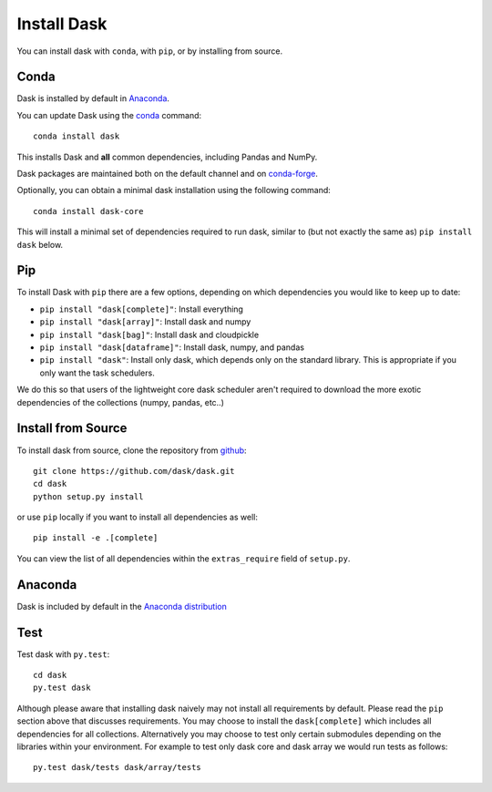 Install Dask
============

You can install dask with ``conda``, with ``pip``, or by installing from source.

Conda
-----

Dask is installed by default in `Anaconda <https://www.anaconda.com/download/>`_.

You can update Dask using the `conda <https://www.anaconda.com/download/>`_ command::

   conda install dask

This installs Dask and **all** common dependencies, including Pandas and NumPy.

Dask packages are maintained both on the default channel and on `conda-forge <https://conda-forge.github.io/>`_.

Optionally, you can obtain a minimal dask installation using the following command::

   conda install dask-core

This will install a minimal set of dependencies required to run dask, similar to (but not exactly the same as) ``pip install dask`` below.

Pip
---

To install Dask with ``pip`` there are a few options, depending on which
dependencies you would like to keep up to date:

*   ``pip install "dask[complete]"``: Install everything
*   ``pip install "dask[array]"``: Install dask and numpy
*   ``pip install "dask[bag]"``: Install dask and cloudpickle
*   ``pip install "dask[dataframe]"``: Install dask, numpy, and pandas
*   ``pip install "dask"``: Install only dask, which depends only on the standard
    library.  This is appropriate if you only want the task schedulers.

We do this so that users of the lightweight core dask scheduler aren't required
to download the more exotic dependencies of the collections (numpy, pandas,
etc..)

Install from Source
-------------------

To install dask from source, clone the repository from `github
<https://github.com/dask/dask>`_::

    git clone https://github.com/dask/dask.git
    cd dask
    python setup.py install

or use ``pip`` locally if you want to install all dependencies as well::

    pip install -e .[complete]

You can view the list of all dependencies within the ``extras_require`` field
of ``setup.py``.

Anaconda
--------

Dask is included by default in the `Anaconda distribution <https://www.anaconda.com/download>`_


Test
----

Test dask with ``py.test``::

    cd dask
    py.test dask

Although please aware that installing dask naively may not install all
requirements by default.  Please read the ``pip`` section above that discusses
requirements.  You may choose to install the ``dask[complete]`` which includes
all dependencies for all collections.  Alternatively you may choose to test
only certain submodules depending on the libraries within your environment.
For example to test only dask core and dask array we would run tests as
follows::

    py.test dask/tests dask/array/tests
